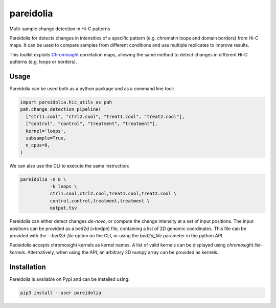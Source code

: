 pareidolia
==========

.. image:: https://img.shields.io/pypi/v/pareidolia.svg
    :target: https://pypi.python.org/pypi/pareidolia
    :alt: Latest PyPI version

.. image:: https://github.com/koszullab/pareidolia/actions/workflows/python-package.yml/badge.svg
   :target: https://github.com/koszullab/pareidolia/actions/workflows/python-package.yml
   :alt: build

.. image:: https://codecov.io/gh/koszullab/pareidolia/branch/master/graph/badge.svg
  :target: https://codecov.io/gh/koszullab/pareidolia

Multi-sample change detection in Hi-C patterns

Pareidolia for detects changes in intensities of a specific pattern (e.g. chromatin loops and domain borders) from Hi-C maps.
It can be used to compare samples from different conditions and use multiple replicates to improve results.

This toolkit exploits `Chromosight <https://github.com/koszullab/chromosight>`_ correlation maps, allowing the same method to detect changes in different Hi-C patterns (e.g. loops or borders).

Usage
-----

Pareidolia can be used both as a python package and as a command line tool:

.. code-block:: python

  import pareidolia.hic_utils as pah
  pah.change_detection_pipeline(
    ["ctrl1.cool", "ctrl2.cool", "treat1.cool", "treat2.cool"],
    ["control", "control", "treatment", "treatment"],
    kernel='loops',
    subsample=True,
    n_cpus=8,
  )

We can also use the CLI to execute the same instruction:

.. code-block:: bash

  pareidolia -n 8 \
             -k loops \
             ctrl1.cool,ctrl2.cool,treat1.cool,treat2.cool \
             control,control,treatment,treatment \
             output.tsv

Pareidolia can either detect changes *de-novo*, or compute the change intensity at a set of input positions.
The input positions can be provided as a bed2d (=bedpe) file, containing a list of 2D genomic coordinates.
This file can be provided with the `--bed2d-file` option on the CLI, or using the `bed2d_file` parameter in the python API.

Padeidolia accepts chromosight kernels as kernel names. A list of valid kernels can be displayed using `chromosight list-kernels`.
Alternatively, when using the API, an arbitrary 2D numpy array can be provided as kernels.

Installation
------------

Pareidolia is available on Pypi and can be installed using:

.. code:: bash

  pip3 install --user pareidolia


